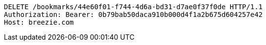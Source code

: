 [source,http,options="nowrap"]
----
DELETE /bookmarks/44e60f01-f744-4d6a-bd31-d7ae0f37f0de HTTP/1.1
Authorization: Bearer: 0b79bab50daca910b000d4f1a2b675d604257e42
Host: breezie.com

----